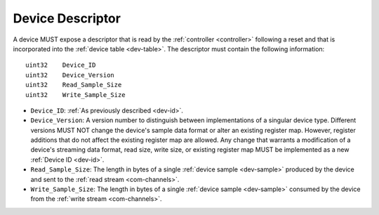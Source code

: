.. _dev-desc:

Device Descriptor
==================

A device MUST expose a descriptor that is read by the :ref:`controller
<controller>` following a reset and that is incorporated into the :ref:`device
table <dev-table>`. The descriptor must contain the following information:

::

    uint32    Device_ID
    uint32    Device_Version
    uint32    Read_Sample_Size
    uint32    Write_Sample_Size

- ``Device_ID``: :ref:`As previously described <dev-id>`.
- ``Device_Version``: A version number to distinguish between implementations
  of a singular device type. Different versions  MUST
  NOT change the device's sample data format or alter an existing register
  map. However, register additions that do not affect the existing register map
  are allowed. Any change that warrants a modification of a device's streaming
  data format, read size, write size, or existing register map MUST be
  implemented as a new :ref:`Device ID <dev-id>`.
- ``Read_Sample_Size``: The length in bytes of a single :ref:`device sample
  <dev-sample>` produced by the device and sent to the :ref:`read stream
  <com-channels>`.
- ``Write_Sample_Size``: The length in bytes of a single :ref:`device
  sample <dev-sample>` consumed by the device from the :ref:`write stream
  <com-channels>`.